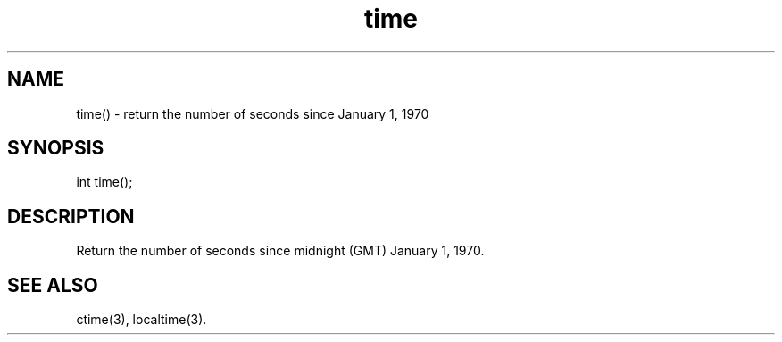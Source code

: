 .\"return the current system time
.TH time 3

.SH NAME
time() - return the number of seconds since January 1, 1970

.SH SYNOPSIS
int time();

.SH DESCRIPTION
Return the number of seconds since midnight (GMT) January 1, 1970.

.SH SEE ALSO
ctime(3), localtime(3).
